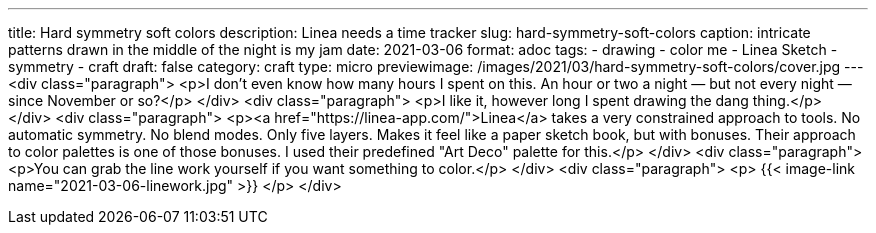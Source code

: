 ---
title: Hard symmetry soft colors
description: Linea needs a time tracker
slug: hard-symmetry-soft-colors
caption: intricate patterns drawn in the middle of the night is my jam
date: 2021-03-06
format: adoc
tags:
- drawing
- color me
- Linea Sketch
- symmetry
- craft
draft: false
category: craft
type: micro
previewimage: /images/2021/03/hard-symmetry-soft-colors/cover.jpg
---
<div class="paragraph">
<p>I don&#8217;t even know how many hours I spent on this.
An hour or two a night — but not every night — since November or so?</p>
</div>
<div class="paragraph">
<p>I like it, however long I spent drawing the dang thing.</p>
</div>
<div class="paragraph">
<p><a href="https://linea-app.com/">Linea</a> takes a very constrained approach to tools.
No automatic symmetry.
No blend modes.
Only five layers.
Makes it feel like a paper sketch book, but with bonuses.
Their approach to color palettes is one of those bonuses.
I used their predefined "Art Deco" palette for this.</p>
</div>
<div class="paragraph">
<p>You can grab the line work yourself if you want something to color.</p>
</div>
<div class="paragraph">
<p>
{{< image-link name="2021-03-06-linework.jpg" >}}
</p>
</div>